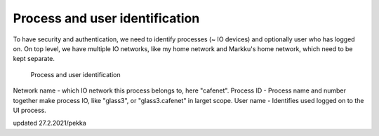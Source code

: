 Process and user identification
================================

To have security and authentication, we need to identify processes (~ IO devices) and optionally user who has logged on.
On top level, we have multiple IO networks, like my home network and Markku's home network, which need to be kept separate.

.. figure:: pics/210227-process-and-user-identification.png

   Process and user identification

Network name - which IO network this process belongs to, here "cafenet". 
Process ID - Process name and number together make process IO, like "glass3", or "glass3.cafenet" in larget scope.
User name - Identifies used logged on to the UI process.

updated 27.2.2021/pekka

